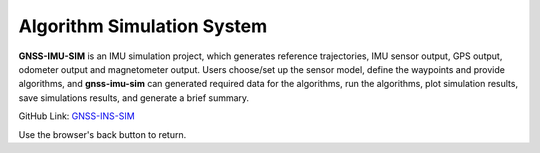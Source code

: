 Algorithm Simulation System
===========================

**GNSS-IMU-SIM** is an IMU simulation project, which generates reference trajectories, IMU sensor output, GPS output, 
odometer output and magnetometer output. Users choose/set up the sensor model, define the waypoints and provide algorithms, 
and **gnss-imu-sim** can generated required data for the algorithms, run the algorithms, plot simulation results, 
save simulations results, and generate a brief summary.


GitHub Link: `GNSS-INS-SIM <https://github.com/Aceinna/gnss-ins-sim>`_

Use the browser's back button to return.

